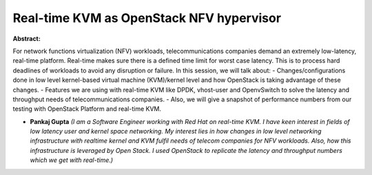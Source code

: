 Real-time KVM as OpenStack NFV hypervisor
~~~~~~~~~~~~~~~~~~~~~~~~~~~~~~~~~~~~~~~~~

**Abstract:**

For network functions virtualization (NFV) workloads, telecommunications companies demand an extremely low-latency, real-time platform. Real-time makes sure there is a defined time limit for worst case latency. This is to process hard deadlines of workloads to avoid any disruption or failure. In this session, we will talk about: - Changes/configurations done in low level kernel-based virtual machine (KVM)/kernel level and how OpenStack is taking advantage of these changes. - Features we are using with real-time KVM like DPDK, vhost-user and OpenvSwitch to solve the latency and throughput needs of telecommunications companies. - Also, we will give a snapshot of performance numbers from our testing with OpenStack Platform and real-time KVM.


* **Pankaj Gupta** *(I am a Software Engineer working with Red Hat on real-time KVM. I have keen interest in fields of low latency user and kernel space networking. My interest lies in how changes in low level networking infrastructure with realtime kernel and KVM fulfil needs of telecom companies for NFV workloads. Also, how this infrastructure is leveraged by Open Stack. I used OpenStack to replicate the latency and throughput numbers which we get with real-time.)*
